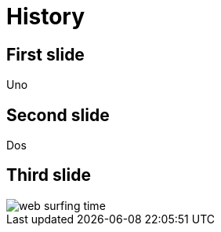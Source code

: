 = History
:backend: revealjs
// enables browser history
:revealjs_history: true
:revealjsdir: https://cdnjs.cloudflare.com/ajax/libs/reveal.js/3.4.1/
:imagesdir: images

== First slide

Uno

== Second slide

Dos

== Third slide

image::web_surfing_time.gif[]
